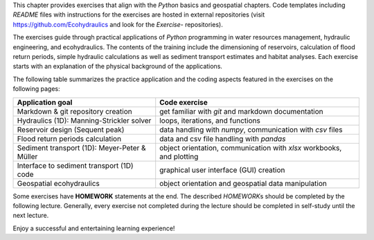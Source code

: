 This chapter provides exercises that align with the *Python* basics and
geospatial chapters. Code templates including *README* files with
instructions for the exercises are hosted in external repositories
(visit https://github.com/Ecohydraulics and look for the *Exercise-*
repositories).

The exercises guide through practical applications of *Python*
programming in water resources management, hydraulic engineering, and
ecohydraulics. The contents of the training include the dimensioning of
reservoirs, calculation of flood return periods, simple hydraulic
calculations as well as sediment transport estimates and habitat
analyses. Each exercise starts with an explanation of the physical
background of the applications.

The following table summarizes the practice application and the coding
aspects featured in the exercises on the following pages:

+---------------------------+------------------------------------------+
| Application goal          | Code exercise                            |
+===========================+==========================================+
| Markdown & git repository | get familiar with *git* and markdown     |
| creation                  | documentation                            |
+---------------------------+------------------------------------------+
| Hydraulics (1D):          | loops, iterations, and functions         |
| Manning-Strickler solver  |                                          |
+---------------------------+------------------------------------------+
| Reservoir design (Sequent | data handling with *numpy*,              |
| peak)                     | communication with *csv* files           |
+---------------------------+------------------------------------------+
| Flood return periods      | data and csv file handling with *pandas* |
| calculation               |                                          |
+---------------------------+------------------------------------------+
| Sediment transport (1D):  | object orientation, communication with   |
| Meyer-Peter & Müller      | *xlsx* workbooks, and plotting           |
+---------------------------+------------------------------------------+
| Interface to sediment     | graphical user interface (GUI) creation  |
| transport (1D) code       |                                          |
+---------------------------+------------------------------------------+
| Geospatial ecohydraulics  | object orientation and geospatial data   |
|                           | manipulation                             |
+---------------------------+------------------------------------------+

Some exercises have **HOMEWORK** statements at the end. The described
*HOMEWORK*\ s should be completed by the following lecture. Generally,
every exercise not completed during the lecture should be completed in
self-study until the next lecture.

Enjoy a successful and entertaining learning experience!
